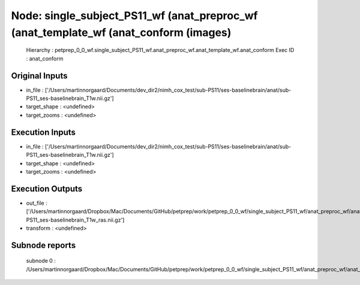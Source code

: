 Node: single_subject_PS11_wf (anat_preproc_wf (anat_template_wf (anat_conform (images)
======================================================================================


 Hierarchy : petprep_0_0_wf.single_subject_PS11_wf.anat_preproc_wf.anat_template_wf.anat_conform
 Exec ID : anat_conform


Original Inputs
---------------


* in_file : ['/Users/martinnorgaard/Documents/dev_dir2/nimh_cox_test/sub-PS11/ses-baselinebrain/anat/sub-PS11_ses-baselinebrain_T1w.nii.gz']
* target_shape : <undefined>
* target_zooms : <undefined>


Execution Inputs
----------------


* in_file : ['/Users/martinnorgaard/Documents/dev_dir2/nimh_cox_test/sub-PS11/ses-baselinebrain/anat/sub-PS11_ses-baselinebrain_T1w.nii.gz']
* target_shape : <undefined>
* target_zooms : <undefined>


Execution Outputs
-----------------


* out_file : ['/Users/martinnorgaard/Dropbox/Mac/Documents/GitHub/petprep/work/petprep_0_0_wf/single_subject_PS11_wf/anat_preproc_wf/anat_template_wf/anat_conform/mapflow/_anat_conform0/sub-PS11_ses-baselinebrain_T1w_ras.nii.gz']
* transform : <undefined>


Subnode reports
---------------


 subnode 0 : /Users/martinnorgaard/Dropbox/Mac/Documents/GitHub/petprep/work/petprep_0_0_wf/single_subject_PS11_wf/anat_preproc_wf/anat_template_wf/anat_conform/mapflow/_anat_conform0/_report/report.rst

